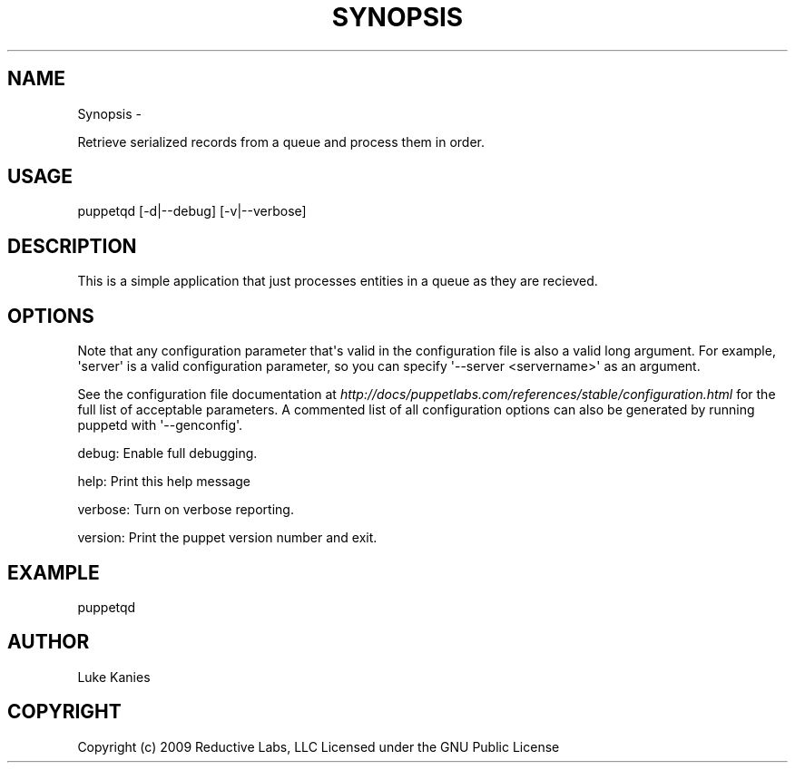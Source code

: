 .TH SYNOPSIS  "" "" ""
.SH NAME
Synopsis \- 
.\" Man page generated from reStructeredText.
.
.sp
Retrieve serialized records from a queue and process them in order.
.SH USAGE
.INDENT 0.0
.INDENT 3.5
.sp
puppetqd  [\-d|\-\-debug] [\-v|\-\-verbose]
.UNINDENT
.UNINDENT
.SH DESCRIPTION
.sp
This is a simple application that just processes entities in a queue as
they are recieved.
.SH OPTIONS
.sp
Note that any configuration parameter that\(aqs valid in the configuration
file is also a valid long argument. For example, \(aqserver\(aq is a valid
configuration parameter, so you can specify \(aq\-\-server <servername>\(aq as
an argument.
.sp
See the configuration file documentation at
\fI\%http://docs/puppetlabs.com/references/stable/configuration.html\fP for the
full list of acceptable parameters. A commented list of all
configuration options can also be generated by running puppetd with
\(aq\-\-genconfig\(aq.
.sp
debug:   Enable full debugging.
.sp
help:    Print this help message
.sp
verbose: Turn on verbose reporting.
.sp
version: Print the puppet version number and exit.
.SH EXAMPLE
.INDENT 0.0
.INDENT 3.5
.sp
puppetqd
.UNINDENT
.UNINDENT
.SH AUTHOR
.sp
Luke Kanies
.SH COPYRIGHT
.sp
Copyright (c) 2009 Reductive Labs, LLC Licensed under the GNU Public
License
.\" Generated by docutils manpage writer.
.\" 
.
